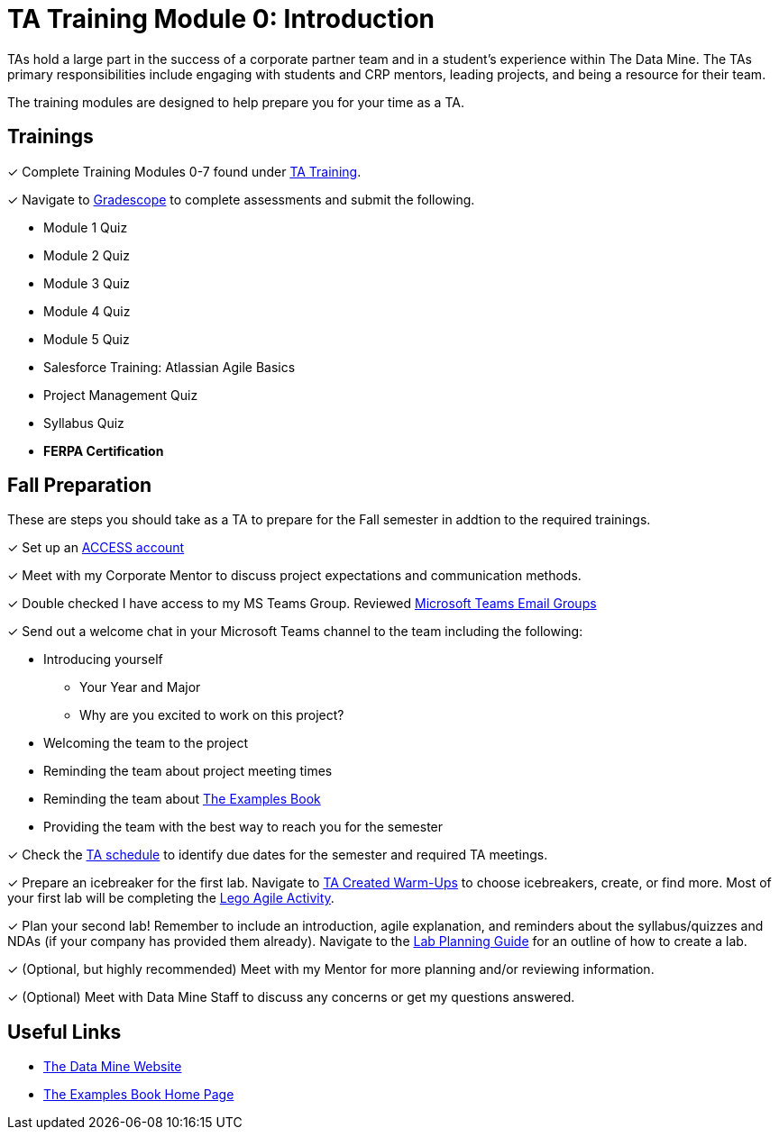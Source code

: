 = TA Training Module 0: Introduction

TAs hold a large part in the success of a corporate partner team and in a student’s experience within The Data Mine. The TAs primary responsibilities include engaging with students and CRP mentors, leading projects, and being a resource for their team. 

The training modules are designed to help prepare you for your time as a TA. 

== Trainings

&#10003; Complete Training Modules 0-7 found under xref:trainingModules/introduction_trainings.adoc[TA Training].

&#10003; Navigate to link:https://www.gradescope.com/[Gradescope] to complete assessments and submit the following.

* Module 1 Quiz
* Module 2 Quiz
* Module 3 Quiz
* Module 4 Quiz
* Module 5 Quiz
* Salesforce Training: Atlassian Agile Basics
* Project Management Quiz
* Syllabus Quiz
* *FERPA Certification*

== Fall Preparation
These are steps you should take as a TA to prepare for the Fall semester in addtion to the required trainings.

&#10003; Set up an link:https://the-examples-book.com/starter-guides/anvil/access-setup[ACCESS account]

&#10003; Meet with my Corporate Mentor to discuss project expectations and communication methods. 

&#10003; Double checked I have access to my MS Teams Group. Reviewed xref:students:fall2024/MS_Teams.adoc[Microsoft Teams Email Groups]

&#10003; Send out a welcome chat in your Microsoft Teams channel to the team including the following:

    * Introducing yourself
        ** Your Year and Major
        ** Why are you excited to work on this project?
    * Welcoming the team to the project
    * Reminding the team about project meeting times
    * Reminding the team about link:https://the-examples-book.com/book/[The Examples Book]
    * Providing the team with the best way to reach you for the semester

&#10003; Check the xref:fall2024/schedule.adoc[TA schedule] to identify due dates for the semester and required TA meetings.

&#10003; Prepare an icebreaker for the first lab. Navigate to xref:trainingModules/ta_training_module4_3_warmups.adoc[TA Created Warm-Ups] to choose icebreakers, create, or find more. Most of your first lab will be completing the xref:projectmanagement:/agile-lego-activity.adoc[Lego Agile Activity].

&#10003; Plan your second lab! Remember to include an introduction, agile explanation, and reminders about the syllabus/quizzes and NDAs (if your company has provided them already). Navigate to the xref:trainingModules/ta_training_module5_8_labs.adoc[Lab Planning Guide] for an outline of how to create a lab.  

&#10003; (Optional, but highly recommended) Meet with my Mentor for more planning and/or reviewing information.

&#10003; (Optional) Meet with Data Mine Staff to discuss any concerns or get my questions answered.

== Useful Links
* link:https://datamine.purdue.edu[The Data Mine Website]

* link:https://the-examples-book.com/book/[The Examples Book Home Page]